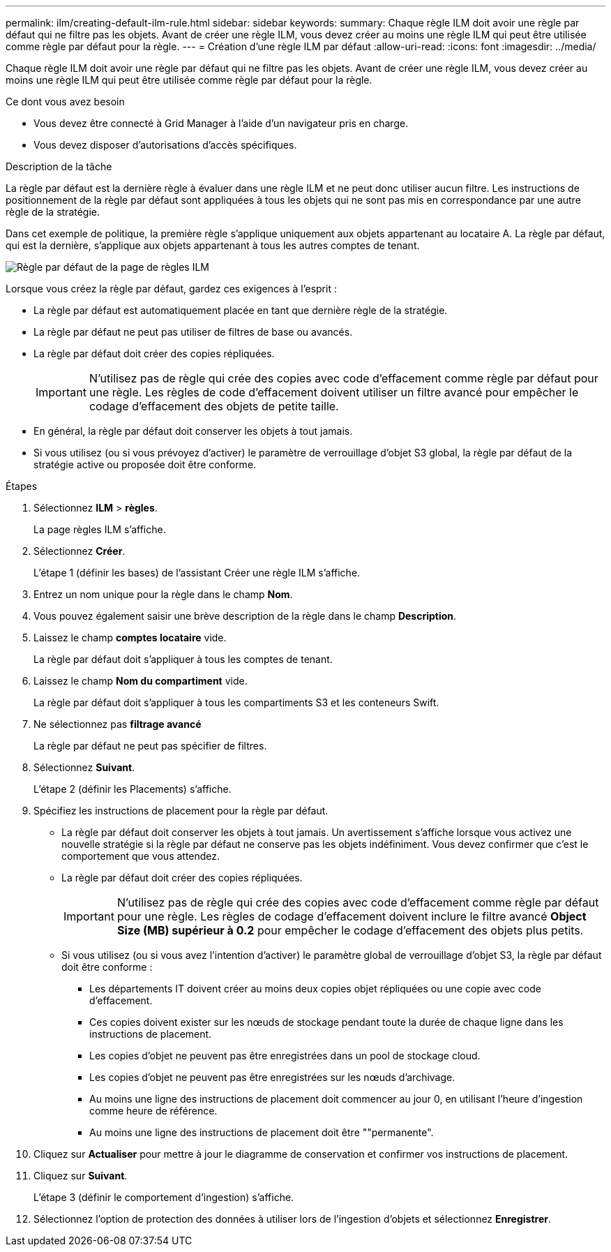 ---
permalink: ilm/creating-default-ilm-rule.html 
sidebar: sidebar 
keywords:  
summary: Chaque règle ILM doit avoir une règle par défaut qui ne filtre pas les objets. Avant de créer une règle ILM, vous devez créer au moins une règle ILM qui peut être utilisée comme règle par défaut pour la règle. 
---
= Création d'une règle ILM par défaut
:allow-uri-read: 
:icons: font
:imagesdir: ../media/


[role="lead"]
Chaque règle ILM doit avoir une règle par défaut qui ne filtre pas les objets. Avant de créer une règle ILM, vous devez créer au moins une règle ILM qui peut être utilisée comme règle par défaut pour la règle.

.Ce dont vous avez besoin
* Vous devez être connecté à Grid Manager à l'aide d'un navigateur pris en charge.
* Vous devez disposer d'autorisations d'accès spécifiques.


.Description de la tâche
La règle par défaut est la dernière règle à évaluer dans une règle ILM et ne peut donc utiliser aucun filtre. Les instructions de positionnement de la règle par défaut sont appliquées à tous les objets qui ne sont pas mis en correspondance par une autre règle de la stratégie.

Dans cet exemple de politique, la première règle s'applique uniquement aux objets appartenant au locataire A. La règle par défaut, qui est la dernière, s'applique aux objets appartenant à tous les autres comptes de tenant.

image::../media/ilm_policies_page_default_rule.png[Règle par défaut de la page de règles ILM]

Lorsque vous créez la règle par défaut, gardez ces exigences à l'esprit :

* La règle par défaut est automatiquement placée en tant que dernière règle de la stratégie.
* La règle par défaut ne peut pas utiliser de filtres de base ou avancés.
* La règle par défaut doit créer des copies répliquées.
+

IMPORTANT: N'utilisez pas de règle qui crée des copies avec code d'effacement comme règle par défaut pour une règle. Les règles de code d'effacement doivent utiliser un filtre avancé pour empêcher le codage d'effacement des objets de petite taille.

* En général, la règle par défaut doit conserver les objets à tout jamais.
* Si vous utilisez (ou si vous prévoyez d'activer) le paramètre de verrouillage d'objet S3 global, la règle par défaut de la stratégie active ou proposée doit être conforme.


.Étapes
. Sélectionnez *ILM* > *règles*.
+
La page règles ILM s'affiche.

. Sélectionnez *Créer*.
+
L'étape 1 (définir les bases) de l'assistant Créer une règle ILM s'affiche.

. Entrez un nom unique pour la règle dans le champ *Nom*.
. Vous pouvez également saisir une brève description de la règle dans le champ *Description*.
. Laissez le champ *comptes locataire* vide.
+
La règle par défaut doit s'appliquer à tous les comptes de tenant.

. Laissez le champ *Nom du compartiment* vide.
+
La règle par défaut doit s'appliquer à tous les compartiments S3 et les conteneurs Swift.

. Ne sélectionnez pas *filtrage avancé*
+
La règle par défaut ne peut pas spécifier de filtres.

. Sélectionnez *Suivant*.
+
L'étape 2 (définir les Placements) s'affiche.

. Spécifiez les instructions de placement pour la règle par défaut.
+
** La règle par défaut doit conserver les objets à tout jamais. Un avertissement s'affiche lorsque vous activez une nouvelle stratégie si la règle par défaut ne conserve pas les objets indéfiniment. Vous devez confirmer que c'est le comportement que vous attendez.
** La règle par défaut doit créer des copies répliquées.
+

IMPORTANT: N'utilisez pas de règle qui crée des copies avec code d'effacement comme règle par défaut pour une règle. Les règles de codage d'effacement doivent inclure le filtre avancé *Object Size (MB) supérieur à 0.2* pour empêcher le codage d'effacement des objets plus petits.

** Si vous utilisez (ou si vous avez l'intention d'activer) le paramètre global de verrouillage d'objet S3, la règle par défaut doit être conforme :
+
*** Les départements IT doivent créer au moins deux copies objet répliquées ou une copie avec code d'effacement.
*** Ces copies doivent exister sur les nœuds de stockage pendant toute la durée de chaque ligne dans les instructions de placement.
*** Les copies d'objet ne peuvent pas être enregistrées dans un pool de stockage cloud.
*** Les copies d'objet ne peuvent pas être enregistrées sur les nœuds d'archivage.
*** Au moins une ligne des instructions de placement doit commencer au jour 0, en utilisant l'heure d'ingestion comme heure de référence.
*** Au moins une ligne des instructions de placement doit être ""permanente".




. Cliquez sur *Actualiser* pour mettre à jour le diagramme de conservation et confirmer vos instructions de placement.
. Cliquez sur *Suivant*.
+
L'étape 3 (définir le comportement d'ingestion) s'affiche.

. Sélectionnez l'option de protection des données à utiliser lors de l'ingestion d'objets et sélectionnez *Enregistrer*.

